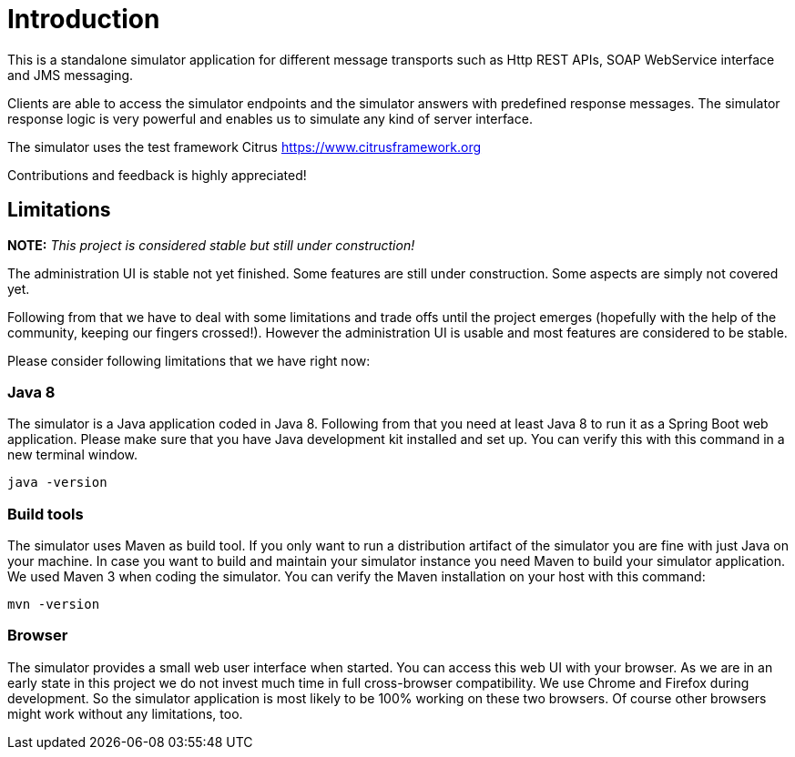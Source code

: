 [[introduction]]
= Introduction

This is a standalone simulator application for different message transports such as Http REST APIs, SOAP WebService interface and
JMS messaging.

Clients are able to access the simulator endpoints and the simulator answers with predefined response
messages. The simulator response logic is very powerful and enables us to simulate any kind of server interface.

The simulator uses the test framework Citrus link:https://www.citrusframework.org[https://www.citrusframework.org]

Contributions and feedback is highly appreciated!

[[limitations]]
== Limitations

*NOTE:* _This project is considered stable but still under construction!_

The administration UI is stable not yet finished. Some features are still under construction. Some aspects are simply not covered yet.

Following from that we have to deal with some limitations and trade offs until the project emerges (hopefully with the help of the community, keeping our fingers crossed!).
However the administration UI is usable and most features are considered to be stable.

Please consider following limitations that we have right now:

[[limitations-java-8]]
=== Java 8

The simulator is a Java application coded in Java 8. Following from that you need at least Java 8 to run it as a Spring Boot web application.
Please make sure that you have Java development kit installed and set up. You can verify this with this command in a new terminal window.

[source,bash]
----
java -version
----

[[limitations-build-tools]]
=== Build tools

The simulator uses Maven as build tool. If you only want to run a distribution artifact of the simulator you are fine with just Java on your machine. In case
you want to build and maintain your simulator instance you need Maven to build your simulator application. We used Maven 3 when coding the simulator. You can verify
the Maven installation on your host with this command:

[source,bash]
----
mvn -version
----

[[limitations-browser]]
=== Browser

The simulator provides a small web user interface when started. You can access this web UI with your browser. As we are in an early state in this project we do not
invest much time in full cross-browser compatibility. We use Chrome and Firefox during development. So the simulator application is most likely to be 100% working
on these two browsers. Of course other browsers might work without any limitations, too.